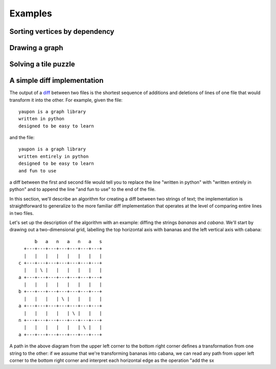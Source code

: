 
Examples
========

Sorting vertices by dependency
~~~~~~~~~~~~~~~~~~~~~~~~~~~~~~

Drawing a graph
~~~~~~~~~~~~~~~

Solving a tile puzzle
~~~~~~~~~~~~~~~~~~~~~

A simple diff implementation
~~~~~~~~~~~~~~~~~~~~~~~~~~~~
The output of a diff_ between two files is the shortest sequence of 
additions and deletions of lines of one file that would transform it
into the other. For example, given the file::

  yaupon is a graph library
  written in python
  designed to be easy to learn

and the file::

  yaupon is a graph library
  written entirely in python
  designed to be easy to learn
  and fun to use

a diff between the first and second file would tell you to replace the
line "written in python" with "written entirely in python" and to append
the line "and fun to use" to the end of the file.

In this section, we'll describe an algorithm for creating a diff
between two strings of text; the implementation is straightforward
to generalize to the more familiar diff implementation that operates
at the level of comparing entire lines in two files. 

Let's set up the description of the algorithm with an example: 
diffing the strings *bananas* and *cabana*. We'll start by drawing out
a two-dimensional grid, labelling the top horizontal axis with 
bananas and the left vertical axis with cabana::

        b   a   n   a   n   a   s
    +---+---+---+---+---+---+---+
    |   |   |   |   |   |   |   |
  c +---+---+---+---+---+---+---+
    |   | \ |   |   |   |   |   |
  a +---+---+---+---+---+---+---+
    |   |   |   |   |   |   |   |
  b +---+---+---+---+---+---+---+
    |   |   |   | \ |   |   |   |
  a +---+---+---+---+---+---+---+
    |   |   |   |   | \ |   |   |
  n +---+---+---+---+---+---+---+
    |   |   |   |   |   | \ |   |
  a +---+---+---+---+---+---+---+

A path in the above diagram from the upper left corner to the bottom
right corner defines a transformation from one string to the other: if
we assume that we're transforming bananas into cabana, we can read any
path from upper left corner to the bottom right corner and interpret
each horizontal edge as the operation "add the sx


.. _diff: http://en.wikipedia.org/wiki/Diff